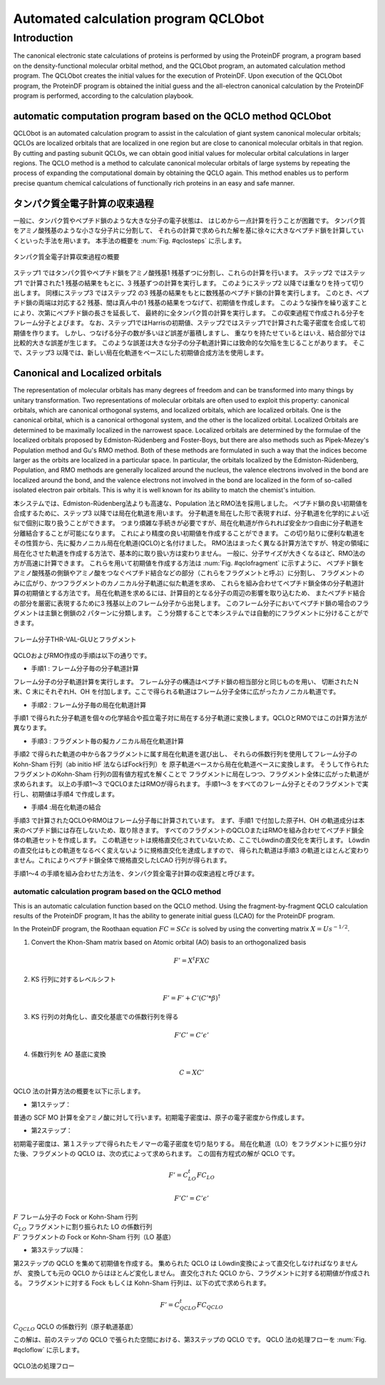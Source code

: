 .. -*- coding: utf-8; -*-

*************************************
Automated calculation program QCLObot
*************************************


Introduction
============

The canonical electronic state calculations of proteins is performed by using the ProteinDF program, 
a program based on the density-functional molecular orbital method, 
and the QCLObot program, an automated calculation method program. 
The QCLObot creates the initial values for the execution of ProteinDF.
Upon execution of the QCLObot program, the ProteinDF program is obtained the initial guess 
and the all-electron canonical calculation by the ProteinDF program is performed, according to the calculation playbook.


automatic computation program based on the QCLO method QCLObot
--------------------------------------------------------------

QCLObot is an automated calculation program to assist in the calculation of giant system canonical molecular orbitals; 
QCLOs are localized orbitals that are localized in one region but are close to canonical molecular orbitals in that region. 
By cutting and pasting subunit QCLOs, 
we can obtain good initial values for molecular orbital calculations in larger regions. 
The QCLO method is a method to calculate canonical molecular orbitals of large systems by repeating the process of expanding the computational domain by obtaining the QCLO again. 
This method enables us to perform precise quantum chemical calculations of functionally rich proteins in an easy and safe manner.


タンパク質全電子計算の収束過程
------------------------------

一般に、タンパク質やペプチド鎖のような大きな分子の電子状態は、
はじめから一点計算を行うことが困難です。
タンパク質をアミノ酸残基のような小さな分子片に分割して、
それらの計算で求められた解を基に徐々に大きなペプチド鎖を計算していくといった手法を用います。
本手法の概要を :num:`Fig. #qclosteps` に示します。

.. _qclosteps:

.. figure:: figure/QCLO_steps.png
   :alt: QCLO_steps.png
   :align: center
   :width: 8cm

   タンパク質全電子計算収束過程の概要

ステップ1 ではタンパク質やペプチド鎖をアミノ酸残基1 残基ずつに分割し、これらの計算を行います。
ステップ2 ではステップ1 で計算された1 残基の結果をもとに、3 残基ずつの計算を実行します。
このようにステップ2 以降では重なりを持って切り出します。
同様にステップ3 ではステップ2 の3 残基の結果をもとに数残基のペプチド鎖の計算を実行します。
このとき、ペプチド鎖の両端は対応する2 残基、間は真ん中の1 残基の結果をつなげて、初期値を作成します。
このような操作を繰り返すことにより、次第にペプチド鎖の長さを延長して、
最終的に全タンパク質の計算を実行します。
この収束過程で作成される分子をフレーム分子とよびます。
なお、ステップ1ではHarrisの初期値、ステップ2ではステップ1で計算された電子密度を合成して初期値を作ります。
しかし、つなげる分子の数が多いほど誤差が蓄積しますし、
重なりを持たせているとはいえ、結合部分では比較的大きな誤差が生じます。
このような誤差は大きな分子の分子軌道計算には致命的な欠陥を生じることがあります。
そこで、ステップ3 以降では、新しい局在化軌道をベースにした初期値合成方法を使用します。


Canonical and Localized orbitals
--------------------------------

The representation of molecular orbitals has many degrees of freedom and 
can be transformed into many things by unitary transformation. 
Two representations of molecular orbitals are often used to exploit this property: 
canonical orbitals, which are canonical orthogonal systems, 
and localized orbitals, which are localized orbitals. 
One is the canonical orbital, which is a canonical orthogonal system, and the other is the localized orbital. 
Localized Orbitals are determined to be maximally localized in the narrowest space. 
Localized orbitals are determined by the formulae of the localized orbitals proposed by Edmiston-Rüdenberg and Foster-Boys, 
but there are also methods such as Pipek-Mezey's Population method and Gu's RMO method. 
Both of these methods are formulated in such a way that the indices become larger as the orbits are localized in a particular space. 
In particular, the orbitals localized by the Edmiston-Rüdenberg, Population, and RMO methods are generally localized around the nucleus, 
the valence electrons involved in the bond are localized around the bond, 
and the valence electrons not involved in the bond are localized in the form of so-called isolated electron pair orbitals.
This is why it is well known for its ability to match the chemist's intuition.

本システムでは、Edmiston-Rüdenberg法よりも高速な、Population 法とRMO法を採用しました。
ペプチド鎖の良い初期値を合成するために、ステップ3 以降では局在化軌道を用います。
分子軌道を局在した形で表現すれば、分子軌道を化学的によい近似で個別に取り扱うことができます。
つまり煩雑な手続きが必要ですが、局在化軌道が作られれば安全かつ自由に分子軌道を分離結合することが可能になります。
これにより精度の良い初期値を作成することができます。
この切り貼りに便利な軌道をその性質から、先に擬カノニカル局在化軌道(QCLO)と名付けました。
RMO法はまったく異なる計算方法ですが、特定の領域に局在化させた軌道を作成する方法で、基本的に取り扱い方は変わりません。
一般に、分子サイズが大きくなるほど、RMO法の方が高速に計算できます。
これらを用いて初期値を作成する方法は :num:`Fig. #qclofragment` に示すように、
ペプチド鎖をアミノ酸残基の側鎖やアミノ酸をつなぐペプチド結合などの部分（これらをフラグメントと呼ぶ）に分割し、
フラグメントのみに広がり、かつフラグメントのカノニカル分子軌道に似た軌道を求め、
これらを組み合わせてペプチド鎖全体の分子軌道計算の初期値とする方法です。
局在化軌道を求めるには、計算目的となる分子の周辺の影響を取り込むため、
またペプチド結合の部分を厳密に表現するために3 残基以上のフレーム分子から出発します。
このフレーム分子においてペプチド鎖の場合のフラグメントは主鎖と側鎖の2 パターンに分類します。
こう分類することで本システムでは自動的にフラグメントに分けることができます。

.. _qclofragment:

.. figure:: figure/QCLO_fragment.png
   :alt: QCLO_fragment.png
   :align: center
   :width: 8cm

   フレーム分子THR-VAL-GLUとフラグメント


QCLOおよびRMO作成の手順は以下の通りです。

* 手順1 : フレーム分子毎の分子軌道計算

フレーム分子の分子軌道計算を実行します。
フレーム分子の構造はペプチド鎖の相当部分と同じものを用い、
切断されたＮ末、C 末にそれぞれH、OH を付加します。ここで得られる軌道はフレーム分子全体に広がったカノニカル軌道です。

* 手順2 : フレーム分子毎の局在化軌道計算

手順1 で得られた分子軌道を個々の化学結合や孤立電子対に局在する分子軌道に変換します。QCLOとRMOではこの計算方法が異なります。

* 手順3 : フラグメント毎の擬カノニカル局在化軌道計算

手順2 で得られた軌道の中から各フラグメントに属す局在化軌道を選び出し、
それらの係数行列を使用してフレーム分子のKohn-Sham 行列（ab initio HF 法ならばFock行列）を
原子軌道ベースから局在化軌道ベースに変換します。
そうして作られたフラグメントのKohn-Sham 行列の固有値方程式を解くことで
フラグメントに局在しつつ、フラグメント全体に広がった軌道が求められます。
以上の手順1～3 でQCLOまたはRMOが得られます。
手順1～3 をすべてのフレーム分子とそのフラグメントで実行し、初期値は手順4 で作成します。

* 手順4 :局在化軌道の結合

手順3 で計算されたQCLOやRMOはフレーム分子毎に計算されています。
まず、手順1 で付加した原子H、OH の軌道成分は本来のペプチド鎖には存在しないため、取り除きます。
すべてのフラグメントのQCLOまたはRMOを組み合わせてペプチド鎖全体の軌道セットを作成します。
この軌道セットは規格直交化されていないため、ここでLöwdinの直交化を実行します。
Löwdin の直交化はもとの軌道をなるべく変えないように規格直交化を達成しますので、
得られた軌道は手順3 の軌道とほとんど変わりません。これによりペプチド鎖全体で規格直交したLCAO 行列が得られます。

手順1～4 の手順を組み合わせた方法を、タンパク質全電子計算の収束過程と呼びます。


automatic calculation program based on the QCLO method
^^^^^^^^^^^^^^^^^^^^^^^^^^^^^^^^^^^^^^^^^^^^^^^^^^^^^^

This is an automatic calculation function based on the QCLO method.
Using the fragment-by-fragment QCLO calculation results of the ProteinDF program,
It has the ability to generate initial guess (LCAO) for the ProteinDF program.


In the ProteinDF program, the Roothaan equation :math:`FC=SC\epsilon` is solved 
by using the converting matrix :math:`X=U s^{-1/2}`.


1. Convert the Khon-Sham matrix based on Atomic orbital (AO) basis to an orthogonalized basis

.. math::
   
   F'=X^{t}FXC

2. KS 行列に対するレベルシフト  

.. math::
   
   F'=F'+C'(C'*\beta)^{\dagger}

3. KS 行列の対角化し、直交化基底での係数行列を得る

.. math::
   
   F'C'=C'\epsilon'

4. 係数行列を AO 基底に変換

.. math::
   
   C=XC'



QCLO 法の計算方法の概要を以下に示します。


* 第1ステップ：

普通の SCF MO 計算を全アミノ酸に対して行います。初期電子密度は、原子の電子密度から作成します。

* 第2ステップ：

初期電子密度は、第１ステップで得られたモノマーの電子密度を切り貼りする。
局在化軌道（LO）をフラグメントに振り分けた後、フラグメントの QCLO は、次の式によって求められます。
この固有方程式の解が QCLO です。

.. math::
   
   F'=C_{LO}^{t}FC_{LO}
   
   F'C'=C'\epsilon'


| :math:`F` フレーム分子の Fock or Kohn-Sham 行列
| :math:`C_LO` フラグメントに割り振られた LO の係数行列
| :math:`F'` フラグメントの Fock or Kohn-Sham 行列（LO 基底）


* 第3ステップ以降：

第2ステップの QCLO を集めて初期値を作成する。
集められた QCLO は Löwdin変換によって直交化しなければなりませんが、
変換しても元の QCLO からはほとんど変化しません。
直交化された QCLO から、フラグメントに対する初期値が作成される。
フラグメントに対する Fock もしくは Kohn-Sham 行列は、以下の式で求められます。

.. math::
   
   F'=C_{QCLO}^{t}FC_{QCLO}


| :math:`C_{QCLO}` QCLO の係数行列（原子軌道基底）

この解は、前のステップの QCLO で張られた空間における、第3ステップの QCLO です。
QCLO 法の処理フローを :num:`Fig. #qcloflow`  に示します。

.. _qcloflow:

.. figure:: figure/QCLO_flow.png
   :alt: QCLO_flow.png
   :align: center

   QCLO法の処理フロー
